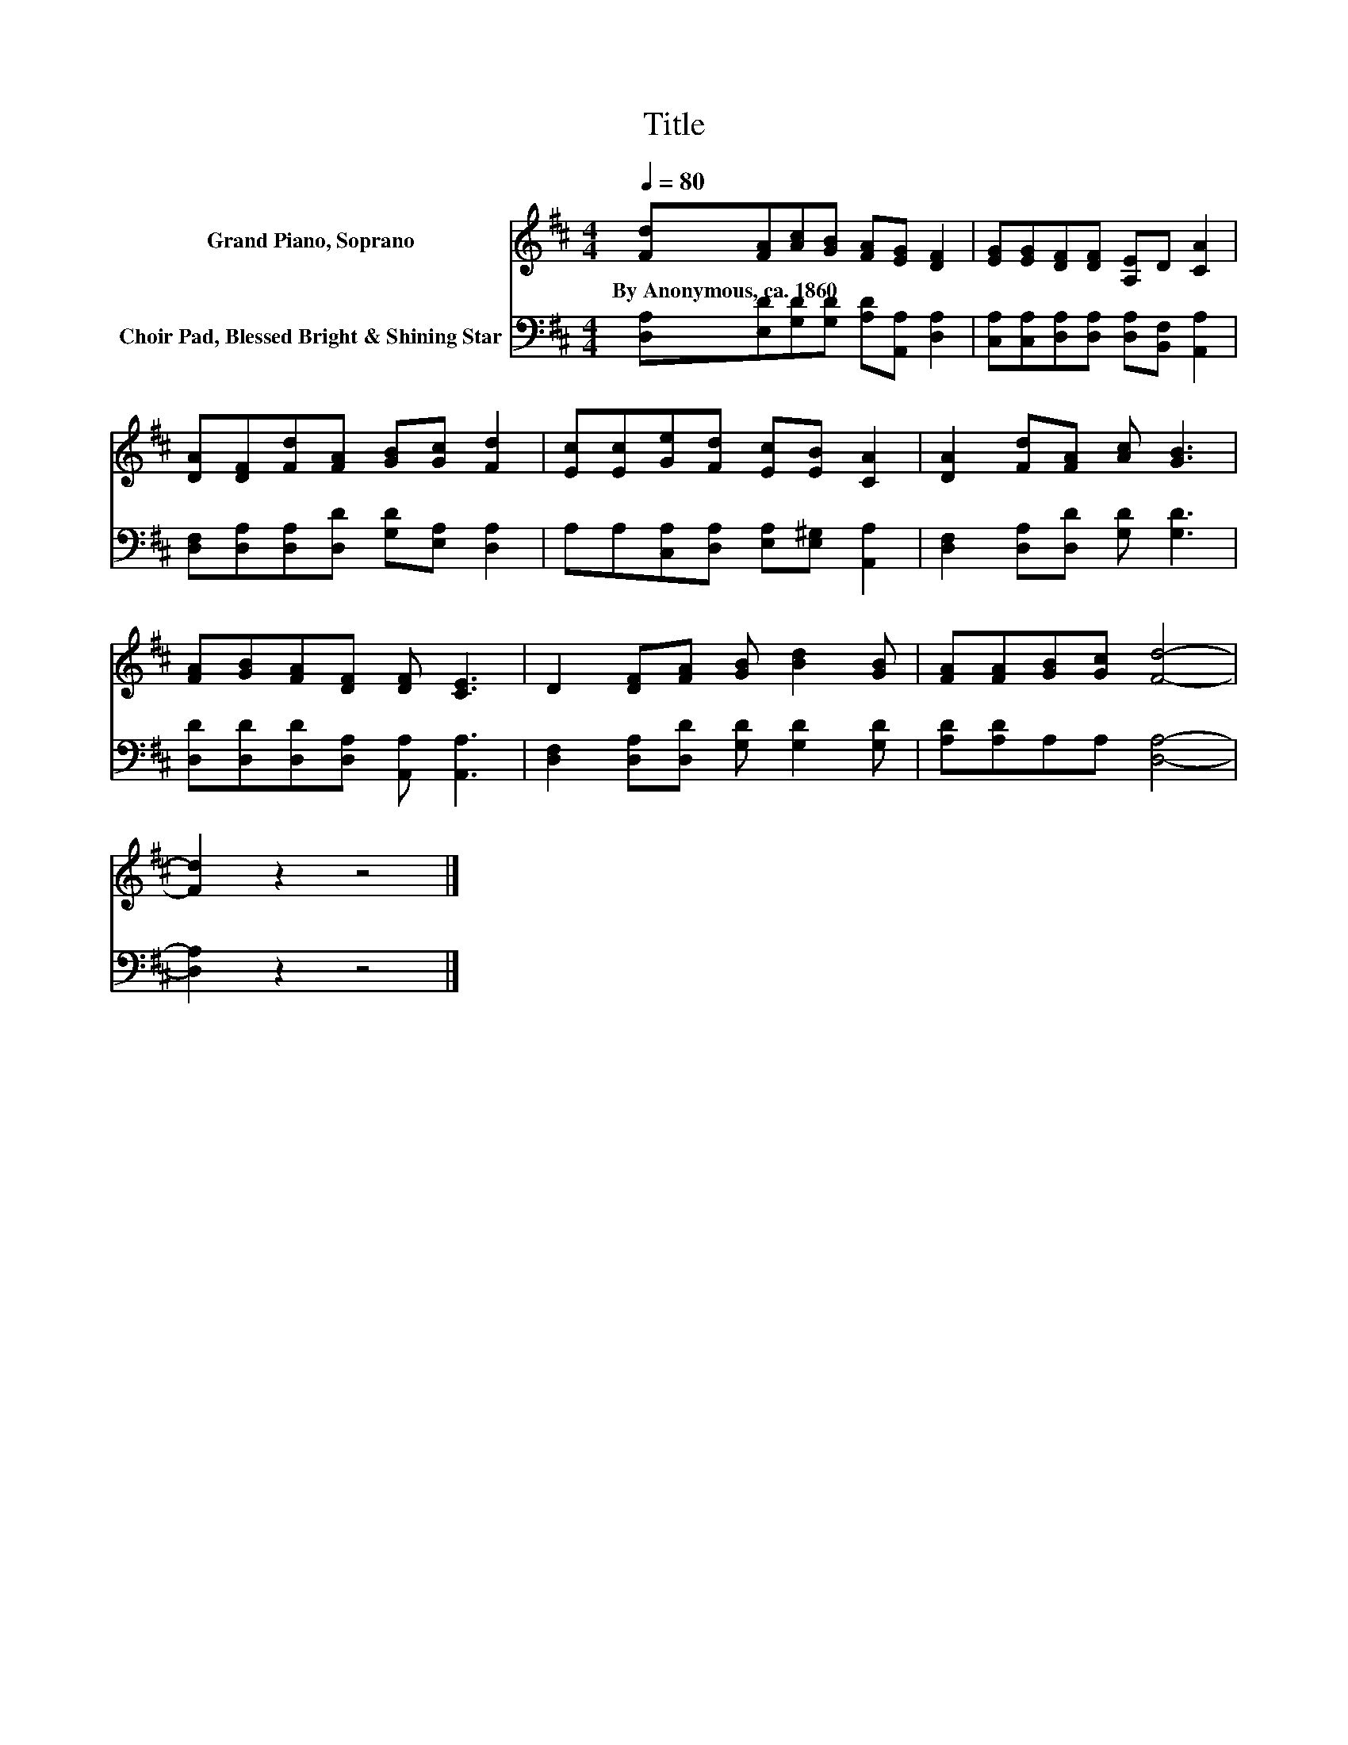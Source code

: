X:1
T:Title
%%score 1 2
L:1/8
Q:1/4=80
M:4/4
K:D
V:1 treble nm="Grand Piano, Soprano"
V:2 bass nm="Choir Pad, Blessed Bright &amp; Shining Star"
V:1
 [Fd][FA][Ac][GB] [FA][EG] [DF]2 | [EG][EG][DF][DF] [A,E]D [CA]2 | %2
w: By~Anonymous,~ca.~1860 * * * * * *||
 [DA][DF][Fd][FA] [GB][Gc] [Fd]2 | [Ec][Ec][Ge][Fd] [Ec][EB] [CA]2 | [DA]2 [Fd][FA] [Ac] [GB]3 | %5
w: |||
 [FA][GB][FA][DF] [DF] [CE]3 | D2 [DF][FA] [GB] [Bd]2 [GB] | [FA][FA][GB][Gc] [Fd]4- | %8
w: |||
 [Fd]2 z2 z4 |] %9
w: |
V:2
 [D,A,][E,D][G,D][G,D] [A,D][A,,A,] [D,A,]2 | [C,A,][C,A,][D,A,][D,A,] [D,A,][B,,F,] [A,,A,]2 | %2
 [D,F,][D,A,][D,A,][D,D] [G,D][E,A,] [D,A,]2 | A,A,[C,A,][D,A,] [E,A,][E,^G,] [A,,A,]2 | %4
 [D,F,]2 [D,A,][D,D] [G,D] [G,D]3 | [D,D][D,D][D,D][D,A,] [A,,A,] [A,,A,]3 | %6
 [D,F,]2 [D,A,][D,D] [G,D] [G,D]2 [G,D] | [A,D][A,D]A,A, [D,A,]4- | [D,A,]2 z2 z4 |] %9

